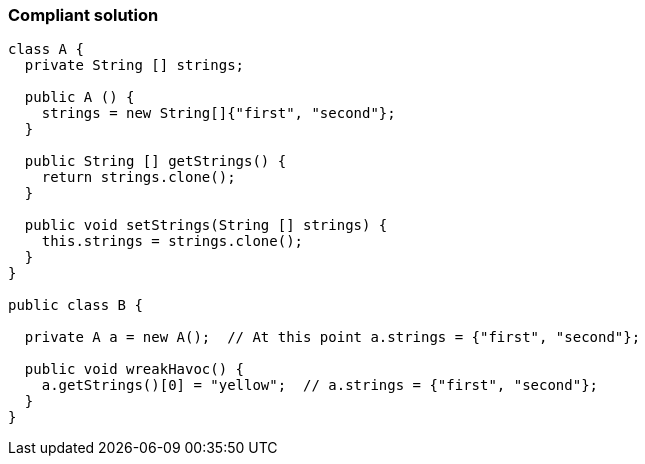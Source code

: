 === Compliant solution

[source,text]
----
class A {
  private String [] strings;

  public A () {
    strings = new String[]{"first", "second"};
  }

  public String [] getStrings() {
    return strings.clone();
  }

  public void setStrings(String [] strings) {
    this.strings = strings.clone();
  }
}

public class B {

  private A a = new A();  // At this point a.strings = {"first", "second"};

  public void wreakHavoc() {
    a.getStrings()[0] = "yellow";  // a.strings = {"first", "second"};
  }
}
----
